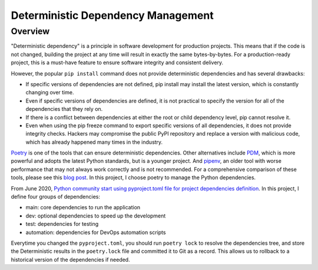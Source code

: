 .. _deterministic-dependency-management:

Deterministic Dependency Management
==============================================================================


Overview
------------------------------------------------------------------------------
"Deterministic dependency" is a principle in software development for production projects. This means that if the code is not changed, building the project at any time will result in exactly the same bytes-by-bytes. For a production-ready project, this is a must-have feature to ensure software integrity and consistent delivery.

However, the popular ``pip install`` command does not provide deterministic dependencies and has several drawbacks:

- If specific versions of dependencies are not defined, pip install may install the latest version, which is constantly changing over time.
- Even if specific versions of dependencies are defined, it is not practical to specify the version for all of the dependencies that they rely on.
- If there is a conflict between dependencies at either the root or child dependency level, pip cannot resolve it.
- Even when using the pip freeze command to export specific versions of all dependencies, it does not provide integrity checks. Hackers may compromise the public PyPI repository and replace a version with malicious code, which has already happened many times in the industry.

`Poetry <https://python-poetry.org/>`_ is one of the tools that can ensure deterministic dependencies. Other alternatives include `PDM <https://pdm.fming.dev/latest/>`_, which is more powerful and adopts the latest Python standards, but is a younger project. And `pipenv <https://pipenv.pypa.io/en/latest/>`_, an older tool with worse performance that may not always work correctly and is not recommended. For a comprehensive comparison of these tools, please see this `blog post <https://dev.to/frostming/a-review-pipenv-vs-poetry-vs-pdm-39b4>`_. In this project, I choose poetry to manage the Python dependencies.

From June 2020, `Python community start using pyproject.toml file for project dependencies definition <https://peps.python.org/pep-0621/>`_. In this project, I define four groups of dependencies:

- main: core dependencies to run the application
- dev: optional dependencies to speed up the development
- test: dependencies for testing
- automation: dependencies for DevOps automation scripts

Everytime you changed the ``pyproject.toml``, you should run ``poetry lock`` to resolve the dependencies tree, and store the Deterministic results in the ``poetry.lock`` file and committed it to Git as a record. This allows us to rollback to a historical version of the dependencies if needed.
